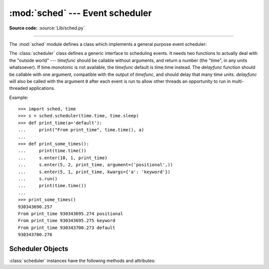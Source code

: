 :mod:`sched` --- Event scheduler
================================

.. module:: sched
   :synopsis: General purpose event scheduler.

.. sectionauthor:: Moshe Zadka <moshez@zadka.site.co.il>

**Source code:** :source:`Lib/sched.py`

.. index:: single: event scheduling

--------------

The :mod:`sched` module defines a class which implements a general purpose event
scheduler:

.. class:: scheduler(timefunc=time.monotonic, delayfunc=time.sleep)

   The :class:`scheduler` class defines a generic interface to scheduling events.
   It needs two functions to actually deal with the "outside world" --- *timefunc*
   should be callable without arguments, and return  a number (the "time", in any
   units whatsoever). If time.monotonic is not available, the *timefunc* default
   is time.time instead. The *delayfunc* function should be callable with one
   argument, compatible with the output of *timefunc*, and should delay that many
   time units. *delayfunc* will also be called with the argument ``0`` after each
   event is run to allow other threads an opportunity to run in multi-threaded
   applications.

   .. versionchanged:: 3.3
      *timefunc* and *delayfunc* parameters are optional.

   .. versionchanged:: 3.3
      :class:`scheduler` class can be safely used in multi-threaded
      environments.

Example::

   >>> import sched, time
   >>> s = sched.scheduler(time.time, time.sleep)
   >>> def print_time(a='default'):
   ...     print("From print_time", time.time(), a)
   ...
   >>> def print_some_times():
   ...     print(time.time())
   ...     s.enter(10, 1, print_time)
   ...     s.enter(5, 2, print_time, argument=('positional',))
   ...     s.enter(5, 1, print_time, kwargs={'a': 'keyword'})
   ...     s.run()
   ...     print(time.time())
   ...
   >>> print_some_times()
   930343690.257
   From print_time 930343695.274 positional
   From print_time 930343695.275 keyword
   From print_time 930343700.273 default
   930343700.276

.. _scheduler-objects:

Scheduler Objects
-----------------

:class:`scheduler` instances have the following methods and attributes:


.. method:: scheduler.enterabs(time, priority, action, argument=(), kwargs={})

   Schedule a new event. The *time* argument should be a numeric type compatible
   with the return value of the *timefunc* function passed  to the constructor.
   Events scheduled for the same *time* will be executed in the order of their
   *priority*. A lower number represents a higher priority.

   Executing the event means executing ``action(*argument, **kwargs)``.
   *argument* is a sequence holding the positional arguments for *action*.
   *kwargs* is a dictionary holding the keyword arguments for *action*.

   Return value is an event which may be used for later cancellation of the event
   (see :meth:`cancel`).

   .. versionchanged:: 3.3
      *argument* parameter is optional.

   .. versionadded:: 3.3
      *kwargs* parameter was added.


.. method:: scheduler.enter(delay, priority, action, argument=(), kwargs={})

   Schedule an event for *delay* more time units. Other than the relative time, the
   other arguments, the effect and the return value are the same as those for
   :meth:`enterabs`.

   .. versionchanged:: 3.3
      *argument* parameter is optional.

   .. versionadded:: 3.3
      *kwargs* parameter was added.

.. method:: scheduler.cancel(event)

   Remove the event from the queue. If *event* is not an event currently in the
   queue, this method will raise a :exc:`ValueError`.


.. method:: scheduler.empty()

   Return true if the event queue is empty.


.. method:: scheduler.run(blocking=True)

   Run all scheduled events. This method will wait  (using the :func:`delayfunc`
   function passed to the constructor) for the next event, then execute it and so
   on until there are no more scheduled events.

   If *blocking* is false executes the scheduled events due to expire soonest
   (if any) and then return the deadline of the next scheduled call in the
   scheduler (if any).

   Either *action* or *delayfunc* can raise an exception.  In either case, the
   scheduler will maintain a consistent state and propagate the exception.  If an
   exception is raised by *action*, the event will not be attempted in future calls
   to :meth:`run`.

   If a sequence of events takes longer to run than the time available before the
   next event, the scheduler will simply fall behind.  No events will be dropped;
   the calling code is responsible for canceling  events which are no longer
   pertinent.

   .. versionadded:: 3.3
      *blocking* parameter was added.

.. attribute:: scheduler.queue

   Read-only attribute returning a list of upcoming events in the order they
   will be run.  Each event is shown as a :term:`named tuple` with the
   following fields:  time, priority, action, argument, kwargs.
